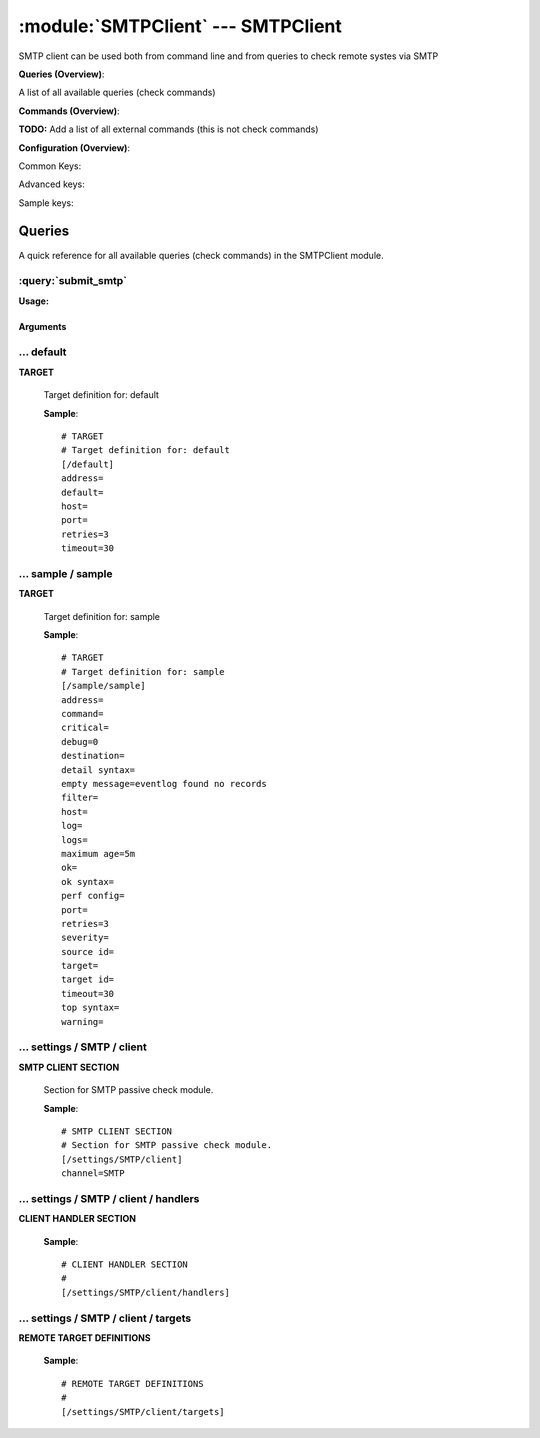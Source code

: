 .. default-domain:: nscp

.. module:: SMTPClient
    :synopsis: SMTP client can be used both from command line and from queries to check remote systes via SMTP

===================================
:module:`SMTPClient` --- SMTPClient
===================================
SMTP client can be used both from command line and from queries to check remote systes via SMTP

**Queries (Overview)**:

A list of all available queries (check commands)

.. csv-table:: 
    :class: contentstable 
    :delim: | 
    :header: "Command", "Description"

    :query:`submit_smtp` | Submit information to the remote SMTP server.




**Commands (Overview)**: 

**TODO:** Add a list of all external commands (this is not check commands)

**Configuration (Overview)**:


Common Keys:

.. csv-table:: 
    :class: contentstable 
    :delim: | 
    :header: "Path / Section", "Key", "Description"

    :confpath:`/default` | :confkey:`~/default.address` | TARGET ADDRESS
    :confpath:`/default` | :confkey:`~/default.default` | 
    :confpath:`/default` | :confkey:`~/default.retries` | RETRIES
    :confpath:`/default` | :confkey:`~/default.timeout` | TIMEOUT
    :confpath:`/settings/SMTP/client` | :confkey:`~/settings/SMTP/client.channel` | CHANNEL

Advanced keys:

.. csv-table:: 
    :class: contentstable 
    :delim: | 
    :header: "Path / Section", "Key", "Default Value", "Description"

    :confpath:`/default` | :confkey:`~/default.host` | TARGET HOST
    :confpath:`/default` | :confkey:`~/default.port` | TARGET PORT

Sample keys:

.. csv-table:: 
    :class: contentstable 
    :delim: | 
    :header: "Path / Section", "Key", "Default Value", "Description"

    :confpath:`/sample/sample` | :confkey:`~/sample/sample.address` | TARGET ADDRESS
    :confpath:`/sample/sample` | :confkey:`~/sample/sample.command` | COMMAND NAME
    :confpath:`/sample/sample` | :confkey:`~/sample/sample.critical` | CRITICAL FILTER
    :confpath:`/sample/sample` | :confkey:`~/sample/sample.debug` | DEBUG
    :confpath:`/sample/sample` | :confkey:`~/sample/sample.destination` | DESTINATION
    :confpath:`/sample/sample` | :confkey:`~/sample/sample.detail syntax` | SYNTAX
    :confpath:`/sample/sample` | :confkey:`~/sample/sample.empty message` | EMPTY MESSAGE
    :confpath:`/sample/sample` | :confkey:`~/sample/sample.filter` | FILTER
    :confpath:`/sample/sample` | :confkey:`~/sample/sample.host` | TARGET HOST
    :confpath:`/sample/sample` | :confkey:`~/sample/sample.log` | FILE
    :confpath:`/sample/sample` | :confkey:`~/sample/sample.logs` | FILES
    :confpath:`/sample/sample` | :confkey:`~/sample/sample.maximum age` | MAGIMUM AGE
    :confpath:`/sample/sample` | :confkey:`~/sample/sample.ok` | OK FILTER
    :confpath:`/sample/sample` | :confkey:`~/sample/sample.ok syntax` | SYNTAX
    :confpath:`/sample/sample` | :confkey:`~/sample/sample.perf config` | PERF CONFIG
    :confpath:`/sample/sample` | :confkey:`~/sample/sample.port` | TARGET PORT
    :confpath:`/sample/sample` | :confkey:`~/sample/sample.retries` | RETRIES
    :confpath:`/sample/sample` | :confkey:`~/sample/sample.severity` | SEVERITY
    :confpath:`/sample/sample` | :confkey:`~/sample/sample.source id` | SOURCE ID
    :confpath:`/sample/sample` | :confkey:`~/sample/sample.target` | DESTINATION
    :confpath:`/sample/sample` | :confkey:`~/sample/sample.target id` | TARGET ID
    :confpath:`/sample/sample` | :confkey:`~/sample/sample.timeout` | TIMEOUT
    :confpath:`/sample/sample` | :confkey:`~/sample/sample.top syntax` | SYNTAX
    :confpath:`/sample/sample` | :confkey:`~/sample/sample.warning` | WARNING FILTER


Queries
=======
A quick reference for all available queries (check commands) in the SMTPClient module.

:query:`submit_smtp`
--------------------
.. query:: submit_smtp
    :synopsis: Submit information to the remote SMTP server.

**Usage:**



.. csv-table:: 
    :class: contentstable 
    :delim: | 
    :header: "Option", "Default Value", "Description"

    :option:`help` | N/A | Show help screen (this screen)
    :option:`help-pb` | N/A | Show help screen as a protocol buffer payload
    :option:`show-default` | N/A | Show default values for a given command
    :option:`help-short` | N/A | Show help screen (short format).
    :option:`host` |  | The host of the host running the server
    :option:`port` |  | The port of the host running the server
    :option:`address` |  | The address (host:port) of the host running the server
    :option:`timeout` |  | Number of seconds before connection times out (default=10)
    :option:`target` |  | Target to use (lookup connection info from config)
    :option:`retry` |  | Number of times ti retry a failed connection attempt (default=2)
    :option:`retries` |  | legacy version of retry
    :option:`source-host` |  | Source/sender host name (default is auto which means use the name of the actual host)
    :option:`sender-host` |  | Source/sender host name (default is auto which means use the name of the actual host)
    :option:`command` |  | The name of the command that the remote daemon should run
    :option:`alias` |  | Same as command
    :option:`message` |  | Message
    :option:`result` |  | Result code either a number or OK, WARN, CRIT, UNKNOWN
    :option:`separator` |  | Separator to use for the batch command (default is |)
    :option:`batch` |  | Add multiple records using the separator format is: command|result|message
    :option:`sender` |  | Length of payload (has to be same as on the server)
    :option:`recipient` |  | Length of payload (has to be same as on the server)
    :option:`template` |  | Do not initial an ssl handshake with the server, talk in plain text.
    :option:`source-host` |  | Source/sender host name (default is auto which means use the name of the actual host)
    :option:`sender-host` |  | Source/sender host name (default is auto which means use the name of the actual host)




Arguments
*********
.. option:: help
    :synopsis: Show help screen (this screen)

    | Show help screen (this screen)

.. option:: help-pb
    :synopsis: Show help screen as a protocol buffer payload

    | Show help screen as a protocol buffer payload

.. option:: show-default
    :synopsis: Show default values for a given command

    | Show default values for a given command

.. option:: help-short
    :synopsis: Show help screen (short format).

    | Show help screen (short format).

.. option:: host
    :synopsis: The host of the host running the server

    | The host of the host running the server

.. option:: port
    :synopsis: The port of the host running the server

    | The port of the host running the server

.. option:: address
    :synopsis: The address (host:port) of the host running the server

    | The address (host:port) of the host running the server

.. option:: timeout
    :synopsis: Number of seconds before connection times out (default=10)

    | Number of seconds before connection times out (default=10)

.. option:: target
    :synopsis: Target to use (lookup connection info from config)

    | Target to use (lookup connection info from config)

.. option:: retry
    :synopsis: Number of times ti retry a failed connection attempt (default=2)

    | Number of times ti retry a failed connection attempt (default=2)

.. option:: retries
    :synopsis: legacy version of retry

    | legacy version of retry

.. option:: source-host
    :synopsis: Source/sender host name (default is auto which means use the name of the actual host)

    | Source/sender host name (default is auto which means use the name of the actual host)

.. option:: sender-host
    :synopsis: Source/sender host name (default is auto which means use the name of the actual host)

    | Source/sender host name (default is auto which means use the name of the actual host)

.. option:: command
    :synopsis: The name of the command that the remote daemon should run

    | The name of the command that the remote daemon should run

.. option:: alias
    :synopsis: Same as command

    | Same as command

.. option:: message
    :synopsis: Message

    | Message

.. option:: result
    :synopsis: Result code either a number or OK, WARN, CRIT, UNKNOWN

    | Result code either a number or OK, WARN, CRIT, UNKNOWN

.. option:: separator
    :synopsis: Separator to use for the batch command (default is |)

    | Separator to use for the batch command (default is |)

.. option:: batch
    :synopsis: Add multiple records using the separator format is: command|result|message

    | Add multiple records using the separator format is: command|result|message

.. option:: sender
    :synopsis: Length of payload (has to be same as on the server)

    | Length of payload (has to be same as on the server)

.. option:: recipient
    :synopsis: Length of payload (has to be same as on the server)

    | Length of payload (has to be same as on the server)

.. option:: template
    :synopsis: Do not initial an ssl handshake with the server, talk in plain text.

    | Do not initial an ssl handshake with the server, talk in plain text.

.. option:: source-host
    :synopsis: Source/sender host name (default is auto which means use the name of the actual host)

    | Source/sender host name (default is auto which means use the name of the actual host)

.. option:: sender-host
    :synopsis: Source/sender host name (default is auto which means use the name of the actual host)

    | Source/sender host name (default is auto which means use the name of the actual host)





… default
---------

.. confpath:: /default
    :synopsis: TARGET

**TARGET**

    | Target definition for: default


    .. csv-table:: 
        :class: contentstable 
        :delim: | 
        :header: "Key", "Default Value", "Description"
    
        :confkey:`address` |  | TARGET ADDRESS
        :confkey:`default` |  | 
        :confkey:`host` |  | TARGET HOST
        :confkey:`port` |  | TARGET PORT
        :confkey:`retries` | 3 | RETRIES
        :confkey:`timeout` | 30 | TIMEOUT

    **Sample**::

        # TARGET
        # Target definition for: default
        [/default]
        address=
        default=
        host=
        port=
        retries=3
        timeout=30


    .. confkey:: address
        :synopsis: TARGET ADDRESS

        **TARGET ADDRESS**

        | Target host address

        **Path**: /default

        **Key**: address

        **Default value**: 

        **Used by**: :module:`CheckEventLog`,  :module:`CheckMKClient`,  :module:`GraphiteClient`,  :module:`NRDPClient`,  :module:`SMTPClient`,  :module:`SyslogClient`

        **Sample**::

            [/default]
            # TARGET ADDRESS
            address=


    .. confkey:: default
        :synopsis: 

        ****

        | Filter for . To configure this item add a section called: /default

        **Path**: /default

        **Key**: default

        **Default value**: 

        **Used by**: :module:`CheckEventLog`,  :module:`CheckMKClient`,  :module:`GraphiteClient`,  :module:`NRDPClient`,  :module:`SMTPClient`,  :module:`SyslogClient`

        **Sample**::

            [/default]
            # 
            default=


    .. confkey:: host
        :synopsis: TARGET HOST

        **TARGET HOST**

        | The target server to report results to.

        **Advanced** (means it is not commonly used)

        **Path**: /default

        **Key**: host

        **Default value**: 

        **Used by**: :module:`CheckEventLog`,  :module:`CheckMKClient`,  :module:`GraphiteClient`,  :module:`NRDPClient`,  :module:`SMTPClient`,  :module:`SyslogClient`

        **Sample**::

            [/default]
            # TARGET HOST
            host=


    .. confkey:: port
        :synopsis: TARGET PORT

        **TARGET PORT**

        | The target server port

        **Advanced** (means it is not commonly used)

        **Path**: /default

        **Key**: port

        **Default value**: 

        **Used by**: :module:`CheckEventLog`,  :module:`CheckMKClient`,  :module:`GraphiteClient`,  :module:`NRDPClient`,  :module:`SMTPClient`,  :module:`SyslogClient`

        **Sample**::

            [/default]
            # TARGET PORT
            port=


    .. confkey:: retries
        :synopsis: RETRIES

        **RETRIES**

        | Number of times to retry sending.

        **Path**: /default

        **Key**: retries

        **Default value**: 3

        **Used by**: :module:`CheckEventLog`,  :module:`CheckMKClient`,  :module:`GraphiteClient`,  :module:`NRDPClient`,  :module:`SMTPClient`,  :module:`SyslogClient`

        **Sample**::

            [/default]
            # RETRIES
            retries=3


    .. confkey:: timeout
        :synopsis: TIMEOUT

        **TIMEOUT**

        | Timeout when reading/writing packets to/from sockets.

        **Path**: /default

        **Key**: timeout

        **Default value**: 30

        **Used by**: :module:`CheckEventLog`,  :module:`CheckMKClient`,  :module:`GraphiteClient`,  :module:`NRDPClient`,  :module:`SMTPClient`,  :module:`SyslogClient`

        **Sample**::

            [/default]
            # TIMEOUT
            timeout=30




… sample / sample
-----------------

.. confpath:: /sample/sample
    :synopsis: TARGET

**TARGET**

    | Target definition for: sample


    .. csv-table:: 
        :class: contentstable 
        :delim: | 
        :header: "Key", "Default Value", "Description"
    
        :confkey:`address` |  | TARGET ADDRESS
        :confkey:`command` |  | COMMAND NAME
        :confkey:`critical` |  | CRITICAL FILTER
        :confkey:`debug` | 0 | DEBUG
        :confkey:`destination` |  | DESTINATION
        :confkey:`detail syntax` |  | SYNTAX
        :confkey:`empty message` | eventlog found no records | EMPTY MESSAGE
        :confkey:`filter` |  | FILTER
        :confkey:`host` |  | TARGET HOST
        :confkey:`log` |  | FILE
        :confkey:`logs` |  | FILES
        :confkey:`maximum age` | 5m | MAGIMUM AGE
        :confkey:`ok` |  | OK FILTER
        :confkey:`ok syntax` |  | SYNTAX
        :confkey:`perf config` |  | PERF CONFIG
        :confkey:`port` |  | TARGET PORT
        :confkey:`retries` | 3 | RETRIES
        :confkey:`severity` |  | SEVERITY
        :confkey:`source id` |  | SOURCE ID
        :confkey:`target` |  | DESTINATION
        :confkey:`target id` |  | TARGET ID
        :confkey:`timeout` | 30 | TIMEOUT
        :confkey:`top syntax` |  | SYNTAX
        :confkey:`warning` |  | WARNING FILTER

    **Sample**::

        # TARGET
        # Target definition for: sample
        [/sample/sample]
        address=
        command=
        critical=
        debug=0
        destination=
        detail syntax=
        empty message=eventlog found no records
        filter=
        host=
        log=
        logs=
        maximum age=5m
        ok=
        ok syntax=
        perf config=
        port=
        retries=3
        severity=
        source id=
        target=
        target id=
        timeout=30
        top syntax=
        warning=


    .. confkey:: address
        :synopsis: TARGET ADDRESS

        **TARGET ADDRESS**

        | Target host address

        **Path**: /sample/sample

        **Key**: address

        **Default value**: 

        **Sample key**: This key is provided as a sample to show how to configure objects

        **Used by**: :module:`CheckEventLog`,  :module:`CheckMKClient`,  :module:`GraphiteClient`,  :module:`NRDPClient`,  :module:`SMTPClient`,  :module:`SyslogClient`

        **Sample**::

            [/sample/sample]
            # TARGET ADDRESS
            address=


    .. confkey:: command
        :synopsis: COMMAND NAME

        **COMMAND NAME**

        | The name of the command (think nagios service name) to report up stream (defaults to alias if not set)

        **Advanced** (means it is not commonly used)

        **Path**: /sample/sample

        **Key**: command

        **Default value**: 

        **Sample key**: This key is provided as a sample to show how to configure objects

        **Used by**: :module:`CheckEventLog`,  :module:`CheckMKClient`,  :module:`GraphiteClient`,  :module:`NRDPClient`,  :module:`SMTPClient`,  :module:`SyslogClient`

        **Sample**::

            [/sample/sample]
            # COMMAND NAME
            command=


    .. confkey:: critical
        :synopsis: CRITICAL FILTER

        **CRITICAL FILTER**

        | If any rows match this filter severity will escalated to CRITICAL

        **Path**: /sample/sample

        **Key**: critical

        **Default value**: 

        **Sample key**: This key is provided as a sample to show how to configure objects

        **Used by**: :module:`CheckEventLog`,  :module:`CheckMKClient`,  :module:`GraphiteClient`,  :module:`NRDPClient`,  :module:`SMTPClient`,  :module:`SyslogClient`

        **Sample**::

            [/sample/sample]
            # CRITICAL FILTER
            critical=


    .. confkey:: debug
        :synopsis: DEBUG

        **DEBUG**

        | Enable this to display debug information for this match filter

        **Advanced** (means it is not commonly used)

        **Path**: /sample/sample

        **Key**: debug

        **Default value**: 0

        **Sample key**: This key is provided as a sample to show how to configure objects

        **Used by**: :module:`CheckEventLog`,  :module:`CheckMKClient`,  :module:`GraphiteClient`,  :module:`NRDPClient`,  :module:`SMTPClient`,  :module:`SyslogClient`

        **Sample**::

            [/sample/sample]
            # DEBUG
            debug=0


    .. confkey:: destination
        :synopsis: DESTINATION

        **DESTINATION**

        | The destination for intercepted messages

        **Advanced** (means it is not commonly used)

        **Path**: /sample/sample

        **Key**: destination

        **Default value**: 

        **Sample key**: This key is provided as a sample to show how to configure objects

        **Used by**: :module:`CheckEventLog`,  :module:`CheckMKClient`,  :module:`GraphiteClient`,  :module:`NRDPClient`,  :module:`SMTPClient`,  :module:`SyslogClient`

        **Sample**::

            [/sample/sample]
            # DESTINATION
            destination=


    .. confkey:: detail syntax
        :synopsis: SYNTAX

        **SYNTAX**

        | Format string for dates

        **Advanced** (means it is not commonly used)

        **Path**: /sample/sample

        **Key**: detail syntax

        **Default value**: 

        **Sample key**: This key is provided as a sample to show how to configure objects

        **Used by**: :module:`CheckEventLog`,  :module:`CheckMKClient`,  :module:`GraphiteClient`,  :module:`NRDPClient`,  :module:`SMTPClient`,  :module:`SyslogClient`

        **Sample**::

            [/sample/sample]
            # SYNTAX
            detail syntax=


    .. confkey:: empty message
        :synopsis: EMPTY MESSAGE

        **EMPTY MESSAGE**

        | The message to display if nothing matches the filter (generally considered the ok state).

        **Advanced** (means it is not commonly used)

        **Path**: /sample/sample

        **Key**: empty message

        **Default value**: eventlog found no records

        **Sample key**: This key is provided as a sample to show how to configure objects

        **Used by**: :module:`CheckEventLog`,  :module:`CheckMKClient`,  :module:`GraphiteClient`,  :module:`NRDPClient`,  :module:`SMTPClient`,  :module:`SyslogClient`

        **Sample**::

            [/sample/sample]
            # EMPTY MESSAGE
            empty message=eventlog found no records


    .. confkey:: filter
        :synopsis: FILTER

        **FILTER**

        | Scan files for matching rows for each matching rows an OK message will be submitted

        **Path**: /sample/sample

        **Key**: filter

        **Default value**: 

        **Sample key**: This key is provided as a sample to show how to configure objects

        **Used by**: :module:`CheckEventLog`,  :module:`CheckMKClient`,  :module:`GraphiteClient`,  :module:`NRDPClient`,  :module:`SMTPClient`,  :module:`SyslogClient`

        **Sample**::

            [/sample/sample]
            # FILTER
            filter=


    .. confkey:: host
        :synopsis: TARGET HOST

        **TARGET HOST**

        | The target server to report results to.

        **Advanced** (means it is not commonly used)

        **Path**: /sample/sample

        **Key**: host

        **Default value**: 

        **Sample key**: This key is provided as a sample to show how to configure objects

        **Used by**: :module:`CheckEventLog`,  :module:`CheckMKClient`,  :module:`GraphiteClient`,  :module:`NRDPClient`,  :module:`SMTPClient`,  :module:`SyslogClient`

        **Sample**::

            [/sample/sample]
            # TARGET HOST
            host=


    .. confkey:: log
        :synopsis: FILE

        **FILE**

        | The eventlog record to filter on (if set to 'all' means all enabled logs)

        **Path**: /sample/sample

        **Key**: log

        **Default value**: 

        **Sample key**: This key is provided as a sample to show how to configure objects

        **Used by**: :module:`CheckEventLog`,  :module:`CheckMKClient`,  :module:`GraphiteClient`,  :module:`NRDPClient`,  :module:`SMTPClient`,  :module:`SyslogClient`

        **Sample**::

            [/sample/sample]
            # FILE
            log=


    .. confkey:: logs
        :synopsis: FILES

        **FILES**

        | The eventlog record to filter on (if set to 'all' means all enabled logs)

        **Advanced** (means it is not commonly used)

        **Path**: /sample/sample

        **Key**: logs

        **Default value**: 

        **Sample key**: This key is provided as a sample to show how to configure objects

        **Used by**: :module:`CheckEventLog`,  :module:`CheckMKClient`,  :module:`GraphiteClient`,  :module:`NRDPClient`,  :module:`SMTPClient`,  :module:`SyslogClient`

        **Sample**::

            [/sample/sample]
            # FILES
            logs=


    .. confkey:: maximum age
        :synopsis: MAGIMUM AGE

        **MAGIMUM AGE**

        | How long before reporting "ok".
        | If this is set to "false" no periodic ok messages will be reported only errors.

        **Path**: /sample/sample

        **Key**: maximum age

        **Default value**: 5m

        **Sample key**: This key is provided as a sample to show how to configure objects

        **Used by**: :module:`CheckEventLog`,  :module:`CheckMKClient`,  :module:`GraphiteClient`,  :module:`NRDPClient`,  :module:`SMTPClient`,  :module:`SyslogClient`

        **Sample**::

            [/sample/sample]
            # MAGIMUM AGE
            maximum age=5m


    .. confkey:: ok
        :synopsis: OK FILTER

        **OK FILTER**

        | If any rows match this filter severity will escalated down to OK

        **Path**: /sample/sample

        **Key**: ok

        **Default value**: 

        **Sample key**: This key is provided as a sample to show how to configure objects

        **Used by**: :module:`CheckEventLog`,  :module:`CheckMKClient`,  :module:`GraphiteClient`,  :module:`NRDPClient`,  :module:`SMTPClient`,  :module:`SyslogClient`

        **Sample**::

            [/sample/sample]
            # OK FILTER
            ok=


    .. confkey:: ok syntax
        :synopsis: SYNTAX

        **SYNTAX**

        | Format string for dates

        **Advanced** (means it is not commonly used)

        **Path**: /sample/sample

        **Key**: ok syntax

        **Default value**: 

        **Sample key**: This key is provided as a sample to show how to configure objects

        **Used by**: :module:`CheckEventLog`,  :module:`CheckMKClient`,  :module:`GraphiteClient`,  :module:`NRDPClient`,  :module:`SMTPClient`,  :module:`SyslogClient`

        **Sample**::

            [/sample/sample]
            # SYNTAX
            ok syntax=


    .. confkey:: perf config
        :synopsis: PERF CONFIG

        **PERF CONFIG**

        | Performance data configuration

        **Advanced** (means it is not commonly used)

        **Path**: /sample/sample

        **Key**: perf config

        **Default value**: 

        **Sample key**: This key is provided as a sample to show how to configure objects

        **Used by**: :module:`CheckEventLog`,  :module:`CheckMKClient`,  :module:`GraphiteClient`,  :module:`NRDPClient`,  :module:`SMTPClient`,  :module:`SyslogClient`

        **Sample**::

            [/sample/sample]
            # PERF CONFIG
            perf config=


    .. confkey:: port
        :synopsis: TARGET PORT

        **TARGET PORT**

        | The target server port

        **Advanced** (means it is not commonly used)

        **Path**: /sample/sample

        **Key**: port

        **Default value**: 

        **Sample key**: This key is provided as a sample to show how to configure objects

        **Used by**: :module:`CheckEventLog`,  :module:`CheckMKClient`,  :module:`GraphiteClient`,  :module:`NRDPClient`,  :module:`SMTPClient`,  :module:`SyslogClient`

        **Sample**::

            [/sample/sample]
            # TARGET PORT
            port=


    .. confkey:: retries
        :synopsis: RETRIES

        **RETRIES**

        | Number of times to retry sending.

        **Path**: /sample/sample

        **Key**: retries

        **Default value**: 3

        **Sample key**: This key is provided as a sample to show how to configure objects

        **Used by**: :module:`CheckEventLog`,  :module:`CheckMKClient`,  :module:`GraphiteClient`,  :module:`NRDPClient`,  :module:`SMTPClient`,  :module:`SyslogClient`

        **Sample**::

            [/sample/sample]
            # RETRIES
            retries=3


    .. confkey:: severity
        :synopsis: SEVERITY

        **SEVERITY**

        | THe severity of this message (OK, WARNING, CRITICAL, UNKNOWN)

        **Advanced** (means it is not commonly used)

        **Path**: /sample/sample

        **Key**: severity

        **Default value**: 

        **Sample key**: This key is provided as a sample to show how to configure objects

        **Used by**: :module:`CheckEventLog`,  :module:`CheckMKClient`,  :module:`GraphiteClient`,  :module:`NRDPClient`,  :module:`SMTPClient`,  :module:`SyslogClient`

        **Sample**::

            [/sample/sample]
            # SEVERITY
            severity=


    .. confkey:: source id
        :synopsis: SOURCE ID

        **SOURCE ID**

        | The name of the source system, will automatically use the remote system if a remote system is called. Almost most sending systems will replace this with current systems hostname if not present. So use this only if you need specific source systems for specific schedules and not calling remote systems.

        **Advanced** (means it is not commonly used)

        **Path**: /sample/sample

        **Key**: source id

        **Default value**: 

        **Sample key**: This key is provided as a sample to show how to configure objects

        **Used by**: :module:`CheckEventLog`,  :module:`CheckMKClient`,  :module:`GraphiteClient`,  :module:`NRDPClient`,  :module:`SMTPClient`,  :module:`SyslogClient`

        **Sample**::

            [/sample/sample]
            # SOURCE ID
            source id=


    .. confkey:: target
        :synopsis: DESTINATION

        **DESTINATION**

        | Same as destination

        **Path**: /sample/sample

        **Key**: target

        **Default value**: 

        **Sample key**: This key is provided as a sample to show how to configure objects

        **Used by**: :module:`CheckEventLog`,  :module:`CheckMKClient`,  :module:`GraphiteClient`,  :module:`NRDPClient`,  :module:`SMTPClient`,  :module:`SyslogClient`

        **Sample**::

            [/sample/sample]
            # DESTINATION
            target=


    .. confkey:: target id
        :synopsis: TARGET ID

        **TARGET ID**

        | The target to send the message to (will be resolved by the consumer)

        **Advanced** (means it is not commonly used)

        **Path**: /sample/sample

        **Key**: target id

        **Default value**: 

        **Sample key**: This key is provided as a sample to show how to configure objects

        **Used by**: :module:`CheckEventLog`,  :module:`CheckMKClient`,  :module:`GraphiteClient`,  :module:`NRDPClient`,  :module:`SMTPClient`,  :module:`SyslogClient`

        **Sample**::

            [/sample/sample]
            # TARGET ID
            target id=


    .. confkey:: timeout
        :synopsis: TIMEOUT

        **TIMEOUT**

        | Timeout when reading/writing packets to/from sockets.

        **Path**: /sample/sample

        **Key**: timeout

        **Default value**: 30

        **Sample key**: This key is provided as a sample to show how to configure objects

        **Used by**: :module:`CheckEventLog`,  :module:`CheckMKClient`,  :module:`GraphiteClient`,  :module:`NRDPClient`,  :module:`SMTPClient`,  :module:`SyslogClient`

        **Sample**::

            [/sample/sample]
            # TIMEOUT
            timeout=30


    .. confkey:: top syntax
        :synopsis: SYNTAX

        **SYNTAX**

        | Format string for dates

        **Advanced** (means it is not commonly used)

        **Path**: /sample/sample

        **Key**: top syntax

        **Default value**: 

        **Sample key**: This key is provided as a sample to show how to configure objects

        **Used by**: :module:`CheckEventLog`,  :module:`CheckMKClient`,  :module:`GraphiteClient`,  :module:`NRDPClient`,  :module:`SMTPClient`,  :module:`SyslogClient`

        **Sample**::

            [/sample/sample]
            # SYNTAX
            top syntax=


    .. confkey:: warning
        :synopsis: WARNING FILTER

        **WARNING FILTER**

        | If any rows match this filter severity will escalated to WARNING

        **Path**: /sample/sample

        **Key**: warning

        **Default value**: 

        **Sample key**: This key is provided as a sample to show how to configure objects

        **Used by**: :module:`CheckEventLog`,  :module:`CheckMKClient`,  :module:`GraphiteClient`,  :module:`NRDPClient`,  :module:`SMTPClient`,  :module:`SyslogClient`

        **Sample**::

            [/sample/sample]
            # WARNING FILTER
            warning=




… settings / SMTP / client
--------------------------

.. confpath:: /settings/SMTP/client
    :synopsis: SMTP CLIENT SECTION

**SMTP CLIENT SECTION**

    | Section for SMTP passive check module.


    .. csv-table:: 
        :class: contentstable 
        :delim: | 
        :header: "Key", "Default Value", "Description"
    
        :confkey:`channel` | SMTP | CHANNEL

    **Sample**::

        # SMTP CLIENT SECTION
        # Section for SMTP passive check module.
        [/settings/SMTP/client]
        channel=SMTP


    .. confkey:: channel
        :synopsis: CHANNEL

        **CHANNEL**

        | The channel to listen to.

        **Path**: /settings/SMTP/client

        **Key**: channel

        **Default value**: SMTP

        **Used by**: :module:`SMTPClient`

        **Sample**::

            [/settings/SMTP/client]
            # CHANNEL
            channel=SMTP




… settings / SMTP / client / handlers
-------------------------------------

.. confpath:: /settings/SMTP/client/handlers
    :synopsis: CLIENT HANDLER SECTION

**CLIENT HANDLER SECTION**






    **Sample**::

        # CLIENT HANDLER SECTION
        # 
        [/settings/SMTP/client/handlers]




… settings / SMTP / client / targets
------------------------------------

.. confpath:: /settings/SMTP/client/targets
    :synopsis: REMOTE TARGET DEFINITIONS

**REMOTE TARGET DEFINITIONS**






    **Sample**::

        # REMOTE TARGET DEFINITIONS
        # 
        [/settings/SMTP/client/targets]


